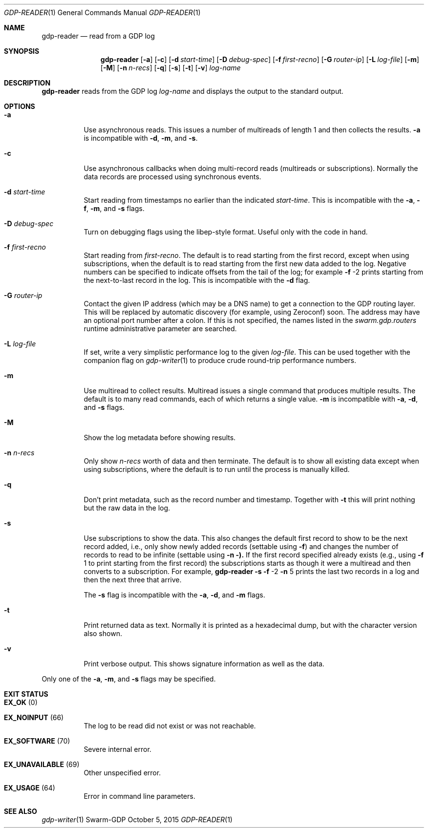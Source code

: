.Dd October 5, 2015
.Dt GDP-READER 1
.Os Swarm-GDP
.Sh NAME
.Nm gdp-reader
.Nd read from a GDP log
.Sh SYNOPSIS
.Nm
.Op Fl a
.Op Fl c
.Op Fl d Ar start-time
.Op Fl D Ar debug-spec
.Op Fl f Ar first-recno
.Op Fl G Ar router-ip
.Op Fl L Ar log-file
.Op Fl m
.Op Fl M
.Op Fl n Ar n-recs
.Op Fl q
.Op Fl s
.Op Fl t
.Op Fl v
.Ar log-name
.
.Sh DESCRIPTION
.Nm
reads from the GDP log
.Ar log-name
and displays the output to the standard output.
.
.Sh OPTIONS
.Bl -tag
.
.It Fl a
Use asynchronous reads.
This issues a number of multireads of length 1
and then collects the results.
.Fl a
is incompatible with
.Fl d ,
.Fl m ,
and
.Fl s .
.
.It Fl c
Use asynchronous callbacks when doing multi-record reads
(multireads or subscriptions).
Normally the data records are processed using synchronous events.
.
.It Fl d Ar start-time
Start reading from timestamps no earlier than the indicated
.Ar start-time .
This is incompatible with the
.Fl a ,
.Fl f ,
.Fl m ,
and
.Fl s
flags.
.
.It Fl D Ar debug-spec
Turn on debugging flags using the libep-style format.
Useful only with the code in hand.
.
.It Fl f Ar first-recno
Start reading from
.Ar first-recno .
The default is to read starting from the first record,
except when using subscriptions, when the default is to read
starting from the first new data added to the log.
Negative numbers can be specified to indicate offsets from the tail of the log;
for example
.Fl f
\-2
prints starting from the next-to-last record in the log.
This is incompatible with the
.Fl d
flag.
.
.It Fl G Ar router-ip
Contact the given IP address (which may be a DNS name)
to get a connection to the GDP routing layer.
This will be replaced by automatic discovery
(for example, using Zeroconf)
soon.
The address may have an optional port number after a colon.
If this is not specified,
the names listed in the
.Va swarm.gdp.routers
runtime administrative parameter
are searched.
.
.It Fl L Ar log-file
If set, write a very simplistic performance log to the given
.Ar log-file .
This can be used together with the companion flag on
.Xr gdp-writer 1
to produce crude round-trip performance numbers.
.
.It Fl m
Use multiread to collect results.
Multiread issues a single command that produces multiple results.
The default is to many read commands, each of which returns a single value.
.Fl m
is incompatible with
.Fl a ,
.Fl d ,
and
.Fl s
flags.
.
.It Fl M
Show the log metadata before showing results.
.
.It Fl n Ar n-recs
Only show
.Ar n-recs
worth of data and then terminate.
The default is to show all existing data
except when using subscriptions,
where the default is to run until the process is manually killed.
.
.It Fl q
Don't print metadata, such as the record number and timestamp.
Together with
.Fl t
this will print nothing but the raw data in the log.
.
.It Fl s
Use subscriptions to show the data.
This also changes the default first record to show to be the next record added,
i.e., only show newly added records
(settable using
.Fl f )
and changes the number of records to read to be infinite
(settable using
.Fl n ).
If the first record specified already exists (e.g., using
.Fl f
1
to print starting from the first record)
the subscriptions starts as though it were a multiread
and then converts to a subscription.
For example,
.Nm
.Fl s
.Fl f
\-2
.Fl n
5
prints the last two records in a log
and then the next three that arrive.
.Pp
The
.Fl s
flag is incompatible with the
.Fl a ,
.Fl d ,
and
.Fl m
flags.
.
.It Fl t
Print returned data as text.
Normally it is printed as a hexadecimal dump,
but with the character version also shown.
.
.It Fl v
Print verbose output.
This shows signature information as well as the data.
.El
.
.Pp
Only one of the
.Fl a ,
.Fl m ,
and
.Fl s
flags may be specified.
.
.Sh EXIT STATUS
.Bl -tag
.It Li EX_OK No (0) 
.It Li EX_NOINPUT No (66)
The log to be read did not exist or was not reachable.
.It Li EX_SOFTWARE No (70)
Severe internal error.
.It Li EX_UNAVAILABLE No (69)
Other unspecified error.
.It Li EX_USAGE No (64)
Error in command line parameters.
.El
.
.\".Sh ADMINISTRATIVE PARAMETERS
.\".Sh ENVIRONMENT
.\".Sh FILES
.Sh SEE ALSO
.Xr gdp-writer 1
.\".Sh EXAMPLES
.\".Sh BUGS
